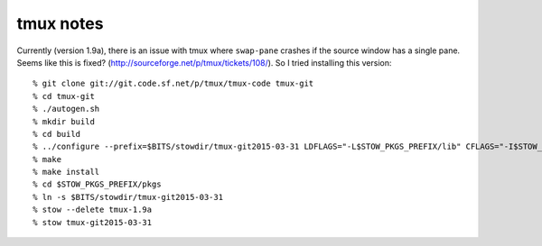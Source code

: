 --------------------------------------------------------------------------
tmux notes
--------------------------------------------------------------------------

Currently (version 1.9a), there is an issue with tmux where ``swap-pane``
crashes if the source window has a single pane. Seems like this is fixed?
(http://sourceforge.net/p/tmux/tickets/108/). So I tried installing this
version::

  % git clone git://git.code.sf.net/p/tmux/tmux-code tmux-git
  % cd tmux-git
  % ./autogen.sh
  % mkdir build
  % cd build
  % ../configure --prefix=$BITS/stowdir/tmux-git2015-03-31 LDFLAGS="-L$STOW_PKGS_PREFIX/lib" CFLAGS="-I$STOW_PKGS_PREFIX/include"
  % make
  % make install
  % cd $STOW_PKGS_PREFIX/pkgs
  % ln -s $BITS/stowdir/tmux-git2015-03-31
  % stow --delete tmux-1.9a
  % stow tmux-git2015-03-31

